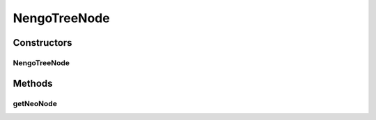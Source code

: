 .. java:import:: java.lang.ref WeakReference

.. java:import:: ca.nengo.model Node

NengoTreeNode
=============

.. java:package:: ca.nengo.ui.dataList
   :noindex:

.. java:type:: public class NengoTreeNode extends SortableMutableTreeNode

   TODO

   :author: TODO

Constructors
------------
NengoTreeNode
^^^^^^^^^^^^^

.. java:constructor:: public NengoTreeNode(String name, Node neoNode)
   :outertype: NengoTreeNode

   :param name: TODO
   :param neoNode: TODO

Methods
-------
getNeoNode
^^^^^^^^^^

.. java:method:: public Node getNeoNode()
   :outertype: NengoTreeNode

   :return: Reference to NeoNode, otherwise null

